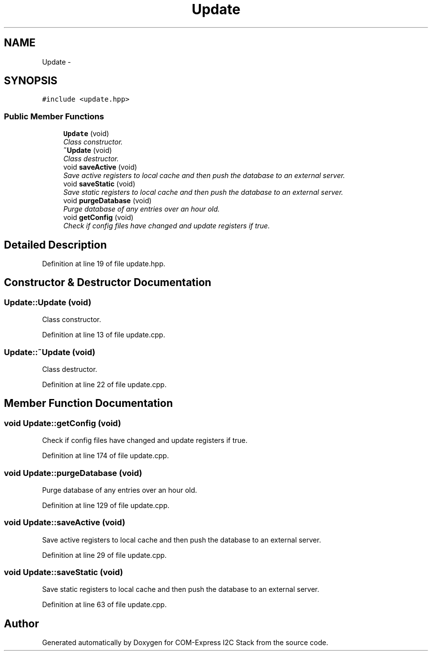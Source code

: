 .TH "Update" 3 "Tue Aug 8 2017" "Version 1.0" "COM-Express I2C Stack" \" -*- nroff -*-
.ad l
.nh
.SH NAME
Update \- 
.SH SYNOPSIS
.br
.PP
.PP
\fC#include <update\&.hpp>\fP
.SS "Public Member Functions"

.in +1c
.ti -1c
.RI "\fBUpdate\fP (void)"
.br
.RI "\fIClass constructor\&. \fP"
.ti -1c
.RI "\fB~Update\fP (void)"
.br
.RI "\fIClass destructor\&. \fP"
.ti -1c
.RI "void \fBsaveActive\fP (void)"
.br
.RI "\fISave active registers to local cache and then push the database to an external server\&. \fP"
.ti -1c
.RI "void \fBsaveStatic\fP (void)"
.br
.RI "\fISave static registers to local cache and then push the database to an external server\&. \fP"
.ti -1c
.RI "void \fBpurgeDatabase\fP (void)"
.br
.RI "\fIPurge database of any entries over an hour old\&. \fP"
.ti -1c
.RI "void \fBgetConfig\fP (void)"
.br
.RI "\fICheck if config files have changed and update registers if true\&. \fP"
.in -1c
.SH "Detailed Description"
.PP 
Definition at line 19 of file update\&.hpp\&.
.SH "Constructor & Destructor Documentation"
.PP 
.SS "Update::Update (void)"

.PP
Class constructor\&. 
.PP
Definition at line 13 of file update\&.cpp\&.
.SS "Update::~Update (void)"

.PP
Class destructor\&. 
.PP
Definition at line 22 of file update\&.cpp\&.
.SH "Member Function Documentation"
.PP 
.SS "void Update::getConfig (void)"

.PP
Check if config files have changed and update registers if true\&. 
.PP
Definition at line 174 of file update\&.cpp\&.
.SS "void Update::purgeDatabase (void)"

.PP
Purge database of any entries over an hour old\&. 
.PP
Definition at line 129 of file update\&.cpp\&.
.SS "void Update::saveActive (void)"

.PP
Save active registers to local cache and then push the database to an external server\&. 
.PP
Definition at line 29 of file update\&.cpp\&.
.SS "void Update::saveStatic (void)"

.PP
Save static registers to local cache and then push the database to an external server\&. 
.PP
Definition at line 63 of file update\&.cpp\&.

.SH "Author"
.PP 
Generated automatically by Doxygen for COM-Express I2C Stack from the source code\&.
